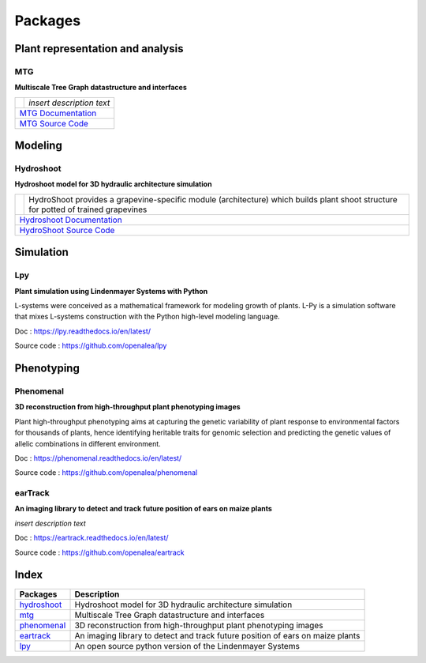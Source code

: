 ========
Packages
========

Plant representation and analysis
=================================

MTG
---

**Multiscale Tree Graph datastructure and interfaces**

.. raw:: html

    <div class="clearfix float-my-children">
    <img src="//upload.wikimedia.org/wikipedia/commons/thumb/6/6e/Balzac.jpg/220px-Balzac.jpg" width=100>
    <div>some text here</div>
    </div>

    <div class="clearfix float-my-children"> 
    <imgsrc="//upload.wikimedia.org/wikipedia/commons/f/fa/Honor%C3%A9_de_Balzac_(Stories_By_Foreign_Authors).png" width=100>
    <div>some text here</div>
    </div>
    
    <p>A paragraph here</p>    

+--------------------------------------+--------------------------------------------+
| .. image:: ./images/openalea_web.png | *insert description text*                  |
+--------------------------------------+--------------------------------------------+
|`MTG Documentation <https://mtg.readthedocs.io>`_                                  |
+-----------------------------------------------------------------------------------+
|`MTG Source Code <https://github.com/openalea/mtg>`_                               |
+-----------------------------------------------------------------------------------+

Modeling
========

Hydroshoot
----------

**Hydroshoot model for 3D hydraulic architecture simulation**

+--------------------------------------+---------------------------------------------------------------------+
| .. image:: ./images/openalea_web.png | HydroShoot provides a grapevine-specific module (architecture)      |
|                                      | which builds plant shoot structure for potted of trained grapevines |
+--------------------------------------+---------------------------------------------------------------------+
|`Hydroshoot Documentation <https://hydroshoot.readthedocs.io/en/latest/>`_                                  |
+------------------------------------------------------------------------------------------------------------+
|`HydroShoot Source Code <https://github.com/openalea/hydroshoot>`_                                          |
+------------------------------------------------------------------------------------------------------------+

Simulation
==========

Lpy
---

**Plant simulation using Lindenmayer Systems with Python**

.. image:: ./images/openalea_web.png
   :height: 100px
   :alt: lpy image
   :align: left

L-systems were conceived as a mathematical framework for modeling growth of plants. 
L-Py is a simulation software that mixes L-systems construction with the Python high-level modeling language. 


Doc : `https://lpy.readthedocs.io/en/latest/ <https://lpy.readthedocs.io/en/latest/>`_

Source code : `https://github.com/openalea/lpy <https://github.com/openalea/lpy>`_


Phenotyping
===========

Phenomenal
----------

**3D reconstruction from high-throughput plant phenotyping images**

.. image:: ./images/openalea_web.png
   :height: 100px
   :alt: phenomenal image
   :align: left

Plant high-throughput phenotyping aims at capturing the genetic variability of plant response to environmental factors for thousands of plants, 
hence identifying heritable traits for genomic selection and predicting the genetic values of allelic combinations in different environment.


Doc : `https://phenomenal.readthedocs.io/en/latest/ <https://phenomenal.readthedocs.io/en/latest/>`_

Source code : `https://github.com/openalea/phenomenal <https://github.com/openalea/phenomenal>`_

earTrack
--------

**An imaging library to detect and track future position of ears on maize plants**

.. image:: ./images/openalea_web.png
   :height: 100px
   :alt: eartrack image
   :align: left

*insert description text*


Doc : `https://eartrack.readthedocs.io/en/latest/ <https://eartrack.readthedocs.io/en/latest/>`_

Source code : `https://github.com/openalea/eartrack <https://github.com/openalea/eartrack>`_



Index
=====

+-----------+------------------------------------------------------------------------------+
|Packages   |Description                                                                   |
+===========+==============================================================================+
|hydroshoot_|Hydroshoot model for 3D hydraulic architecture simulation                     |
+-----------+------------------------------------------------------------------------------+
|mtg_       |Multiscale Tree Graph datastructure and interfaces                            |
+-----------+------------------------------------------------------------------------------+
|phenomenal_|3D reconstruction from high-throughput plant phenotyping images               |
+-----------+------------------------------------------------------------------------------+
|eartrack_  |An imaging library to detect and track future position of ears on maize plants|
+-----------+------------------------------------------------------------------------------+
|lpy_       |An open source python version of the Lindenmayer Systems                      |
+-----------+------------------------------------------------------------------------------+
